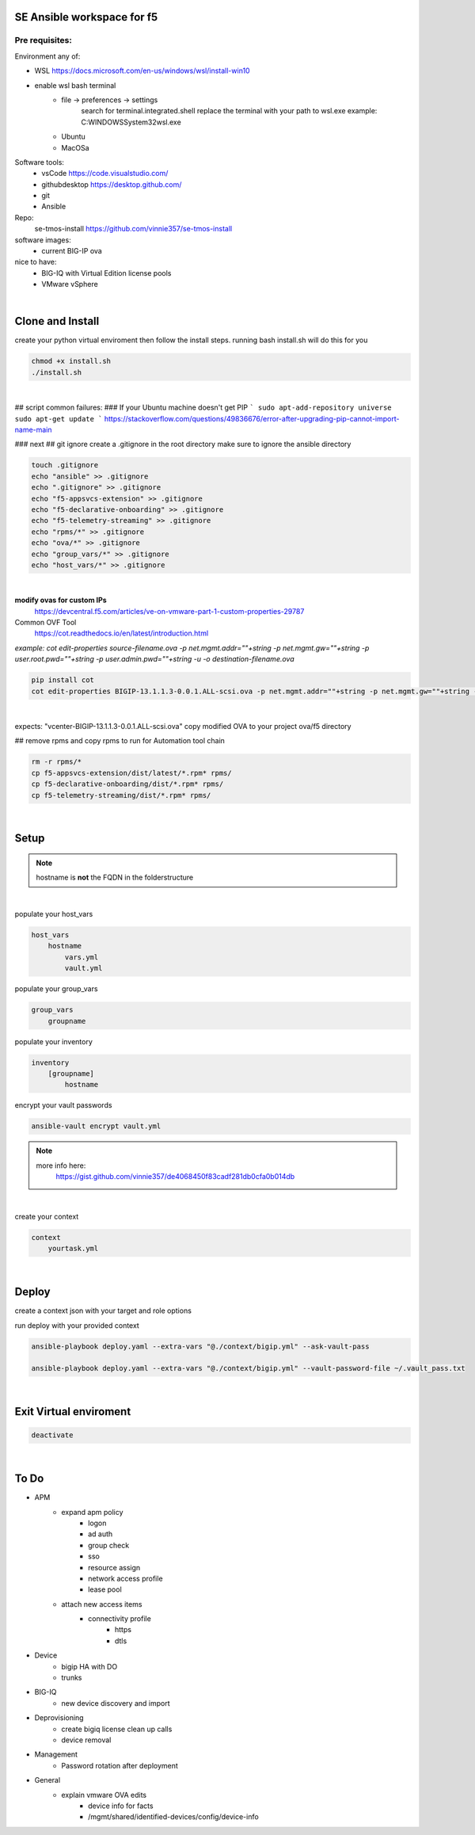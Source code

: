 SE Ansible workspace for f5
---------------------------

Pre requisites:
===============


Environment any of:

- WSL https://docs.microsoft.com/en-us/windows/wsl/install-win10
- enable wsl bash terminal
    - file -> preferences -> settings
        search for terminal.integrated.shell
        replace the terminal with your path to wsl.exe
        example: C:\WINDOWS\System32\wsl.exe
    - Ubuntu
    - MacOSa

Software tools:
    - vsCode https://code.visualstudio.com/
    - githubdesktop https://desktop.github.com/
    - git
    - Ansible

Repo: 
    se-tmos-install https://github.com/vinnie357/se-tmos-install
software images:
    - current BIG-IP ova
nice to have:
    - BIG-IQ with Virtual Edition license pools
    - VMware vSphere

|

Clone and Install
------------------

create your python virtual enviroment then follow the install steps.
running bash install.sh will do this for you

.. code::
    
    chmod +x install.sh
    ./install.sh

|

## script common failures:
### If your Ubuntu machine doesn't get PIP
```
sudo apt-add-repository universe
sudo apt-get update
```
https://stackoverflow.com/questions/49836676/error-after-upgrading-pip-cannot-import-name-main


### next
## git ignore
create a .gitignore in the root directory
make sure to ignore the ansible directory

.. code::

    touch .gitignore
    echo "ansible" >> .gitignore
    echo ".gitignore" >> .gitignore
    echo "f5-appsvcs-extension" >> .gitignore
    echo "f5-declarative-onboarding" >> .gitignore
    echo "f5-telemetry-streaming" >> .gitignore
    echo "rpms/*" >> .gitignore
    echo "ova/*" >> .gitignore
    echo "group_vars/*" >> .gitignore
    echo "host_vars/*" >> .gitignore

|

**modify ovas for custom IPs**
    https://devcentral.f5.com/articles/ve-on-vmware-part-1-custom-properties-29787
Common OVF Tool
    https://cot.readthedocs.io/en/latest/introduction.html

*example: cot edit-properties source-filename.ova -p net.mgmt.addr=""+string -p net.mgmt.gw=""+string -p user.root.pwd=""+string -p user.admin.pwd=""+string -u -o destination-filename.ova*

.. code::

    pip install cot
    cot edit-properties BIGIP-13.1.1.3-0.0.1.ALL-scsi.ova -p net.mgmt.addr=""+string -p net.mgmt.gw=""+string -p user.root.pwd=""+password -p user.admin.pwd=""+password -u -o vcenter-BIGIP-13.1.1.3-0.0.1.ALL-scsi.ova

|

expects: "vcenter-BIGIP-13.1.1.3-0.0.1.ALL-scsi.ova"
copy modified OVA to your project ova/f5 directory

## remove rpms and copy rpms to run for Automation tool chain

.. code::

    rm -r rpms/*
    cp f5-appsvcs-extension/dist/latest/*.rpm* rpms/
    cp f5-declarative-onboarding/dist/*.rpm* rpms/
    cp f5-telemetry-streaming/dist/*.rpm* rpms/

|

Setup
-----

.. note::

    hostname is **not** the FQDN in the folderstructure

|

populate your host_vars

.. code::

    host_vars
        hostname
            vars.yml
            vault.yml

populate your group_vars

.. code::

    group_vars
        groupname

populate your inventory

.. code::

    inventory
        [groupname]
            hostname

encrypt your vault passwords

.. code::

    ansible-vault encrypt vault.yml

.. note::

    more info here: 
        https://gist.github.com/vinnie357/de4068450f83cadf281db0cfa0b014db
|

create your context

.. code::

    context
        yourtask.yml

|

Deploy
------

create a context json with your target and role options

run deploy with your provided context

.. code::

    ansible-playbook deploy.yaml --extra-vars "@./context/bigip.yml" --ask-vault-pass

    ansible-playbook deploy.yaml --extra-vars "@./context/bigip.yml" --vault-password-file ~/.vault_pass.txt
|

Exit Virtual enviroment
-----------------------

.. code::

    deactivate

|



**To Do**
---------
- APM
    - expand apm policy
        - logon
        - ad auth
        - group check
        - sso
        - resource assign
        - network access profile
        - lease pool
    - attach new access items
        - connectivity profile
            - https
            - dtls
- Device
    - bigip HA with DO
    - trunks
- BIG-IQ
    - new device discovery and import
- Deprovisioning
    - create bigiq license clean up calls
    - device removal
- Management
    - Password rotation after deployment
- General
    - explain vmware OVA edits
        - device info for facts
        - /mgmt/shared/identified-devices/config/device-info